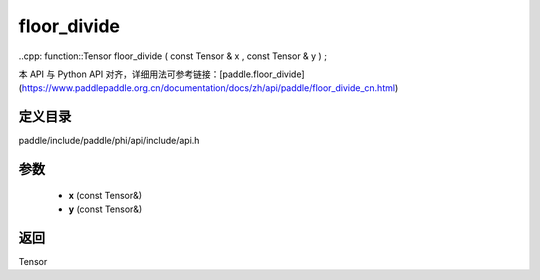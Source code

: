.. _cn_api_paddle_experimental_floor_divide:

floor_divide
-------------------------------

..cpp: function::Tensor floor_divide ( const Tensor & x , const Tensor & y ) ;


本 API 与 Python API 对齐，详细用法可参考链接：[paddle.floor_divide](https://www.paddlepaddle.org.cn/documentation/docs/zh/api/paddle/floor_divide_cn.html)

定义目录
:::::::::::::::::::::
paddle/include/paddle/phi/api/include/api.h

参数
:::::::::::::::::::::
	- **x** (const Tensor&)
	- **y** (const Tensor&)

返回
:::::::::::::::::::::
Tensor
